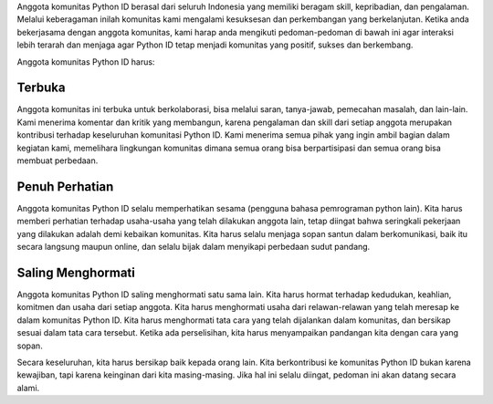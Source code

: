 Anggota komunitas Python ID berasal dari seluruh Indonesia yang memiliki beragam skill, kepribadian, dan pengalaman. Melalui keberagaman inilah komunitas kami mengalami kesuksesan dan perkembangan yang berkelanjutan. Ketika anda bekerjasama dengan anggota komunitas, kami harap anda mengikuti pedoman-pedoman di bawah ini agar interaksi lebih terarah dan menjaga agar Python ID tetap menjadi komunitas yang positif, sukses dan berkembang.

Anggota komunitas Python ID harus:

Terbuka
=======

Anggota komunitas ini terbuka untuk berkolaborasi, bisa melalui saran, tanya-jawab, pemecahan masalah, dan lain-lain. Kami menerima komentar dan kritik yang membangun, karena pengalaman dan skill dari setiap anggota merupakan kontribusi terhadap keseluruhan komunitasi Python ID. Kami menerima semua pihak yang ingin ambil bagian dalam kegiatan kami, memelihara lingkungan komunitas dimana semua orang bisa berpartisipasi dan semua orang bisa membuat perbedaan.

Penuh Perhatian
===============

Anggota komunitas Python ID selalu memperhatikan sesama (pengguna bahasa pemrograman python lain). Kita harus memberi perhatian terhadap usaha-usaha yang telah dilakukan anggota lain, tetap diingat bahwa seringkali pekerjaan yang dilakukan adalah demi kebaikan komunitas. Kita harus selalu menjaga sopan santun dalam berkomunikasi, baik itu secara langsung maupun online, dan selalu bijak dalam menyikapi perbedaan sudut pandang.

Saling Menghormati
==================

Anggota komunitas Python ID saling menghormati satu sama lain. Kita harus hormat terhadap kedudukan, keahlian, komitmen dan usaha dari setiap anggota. Kita harus menghormati usaha dari relawan-relawan yang telah meresap ke dalam komunitas Python ID. Kita harus menghormati tata cara yang telah dijalankan dalam komunitas, dan bersikap sesuai dalam tata cara tersebut. Ketika ada perselisihan, kita harus menyampaikan pandangan kita dengan cara yang sopan.


Secara keseluruhan, kita harus bersikap baik kepada orang lain. Kita berkontribusi ke komunitas Python ID bukan karena kewajiban, tapi karena keinginan dari kita masing-masing. Jika hal ini selalu diingat, pedoman ini akan datang secara alami.